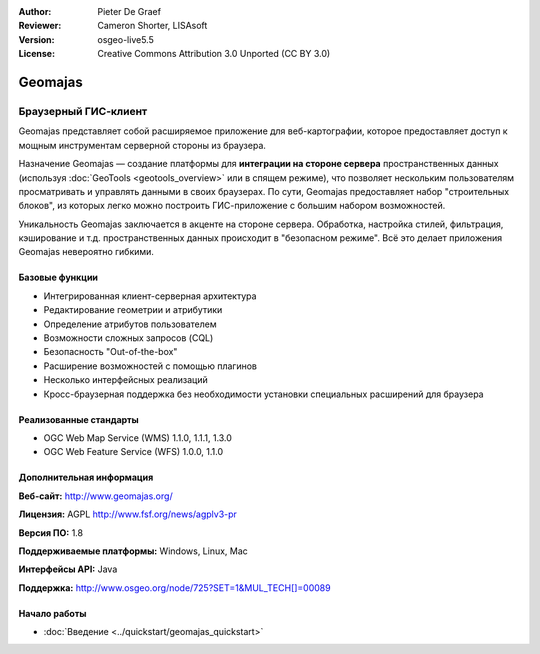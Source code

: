 :Author: Pieter De Graef
:Reviewer: Cameron Shorter, LISAsoft
:Version: osgeo-live5.5
:License: Creative Commons Attribution 3.0 Unported (CC BY 3.0)

.. image:: ../../images/project_logos/logo-geomajas.png
  :width: 100px
  :height: 100px
  :alt: project logo
  :align: right
  :target: http://www.geomajas.org

.. image:: ../../images/logos/OSGeo_project.png
  :scale: 100 %
  :alt: OSGeo Project
  :align: right
  :target: http://www.osgeo.org/incubator/process/principles.html

Geomajas
================================================================================

Браузерный ГИС-клиент
~~~~~~~~~~~~~~~~~~~~~~~~~~~~~~~~~~~~~~~~~~~~~~~~~~~~~~~~~~~~~~~~~~~~~~~~~~~~~~~~

Geomajas представляет собой расширяемое приложение для веб-картографии, которое предоставляет доступ к мощным инструментам серверной стороны из браузера.

Назначение Geomajas — создание платформы для **интеграции на стороне сервера** пространственных данных (используя :doc:`GeoTools <geotools_overview>` или в спящем режиме), что позволяет нескольким пользователям просматривать и управлять данными в своих браузерах. По сути, Geomajas предоставляет набор "строительных блоков", из которых легко можно построить ГИС-приложение с большим набором возможностей.

Уникальность Geomajas заключается в акценте на стороне сервера. Обработка, настройка стилей, фильтрация, кэширование и т.д. пространственных данных происходит в "безопасном режиме". Всё это делает приложения Geomajas невероятно гибкими.

.. image:: ../../images/screenshots/1024x768/geomajas_1024x768_screen1.png
  :scale: 50%
  :alt: Демонстрация Geomajas
  :align: right

Базовые функции
--------------------------------------------------------------------------------

* Интегрированная клиент-серверная архитектура
* Редактирование геометрии и атрибутики
* Определение атрибутов пользователем
* Возможности сложных запросов (CQL)
* Безопасность "Out-of-the-box"
* Расширение возможностей с помощью плагинов
* Несколько интерфейсных реализаций
* Кросс-браузерная поддержка без необходимости установки специальных расширений для браузера

Реализованные стандарты
--------------------------------------------------------------------------------

* OGC Web Map Service (WMS) 1.1.0, 1.1.1, 1.3.0
* OGC Web Feature Service (WFS) 1.0.0, 1.1.0

Дополнительная информация
--------------------------------------------------------------------------------

**Веб-сайт:** http://www.geomajas.org/

**Лицензия:** AGPL http://www.fsf.org/news/agplv3-pr

**Версия ПО:** 1.8

**Поддерживаемые платформы:** Windows, Linux, Mac

**Интерфейсы API:** Java

**Поддержка:** http://www.osgeo.org/node/725?SET=1&MUL_TECH[]=00089


Начало работы
--------------------------------------------------------------------------------

* :doc:`Введение <../quickstart/geomajas_quickstart>`

